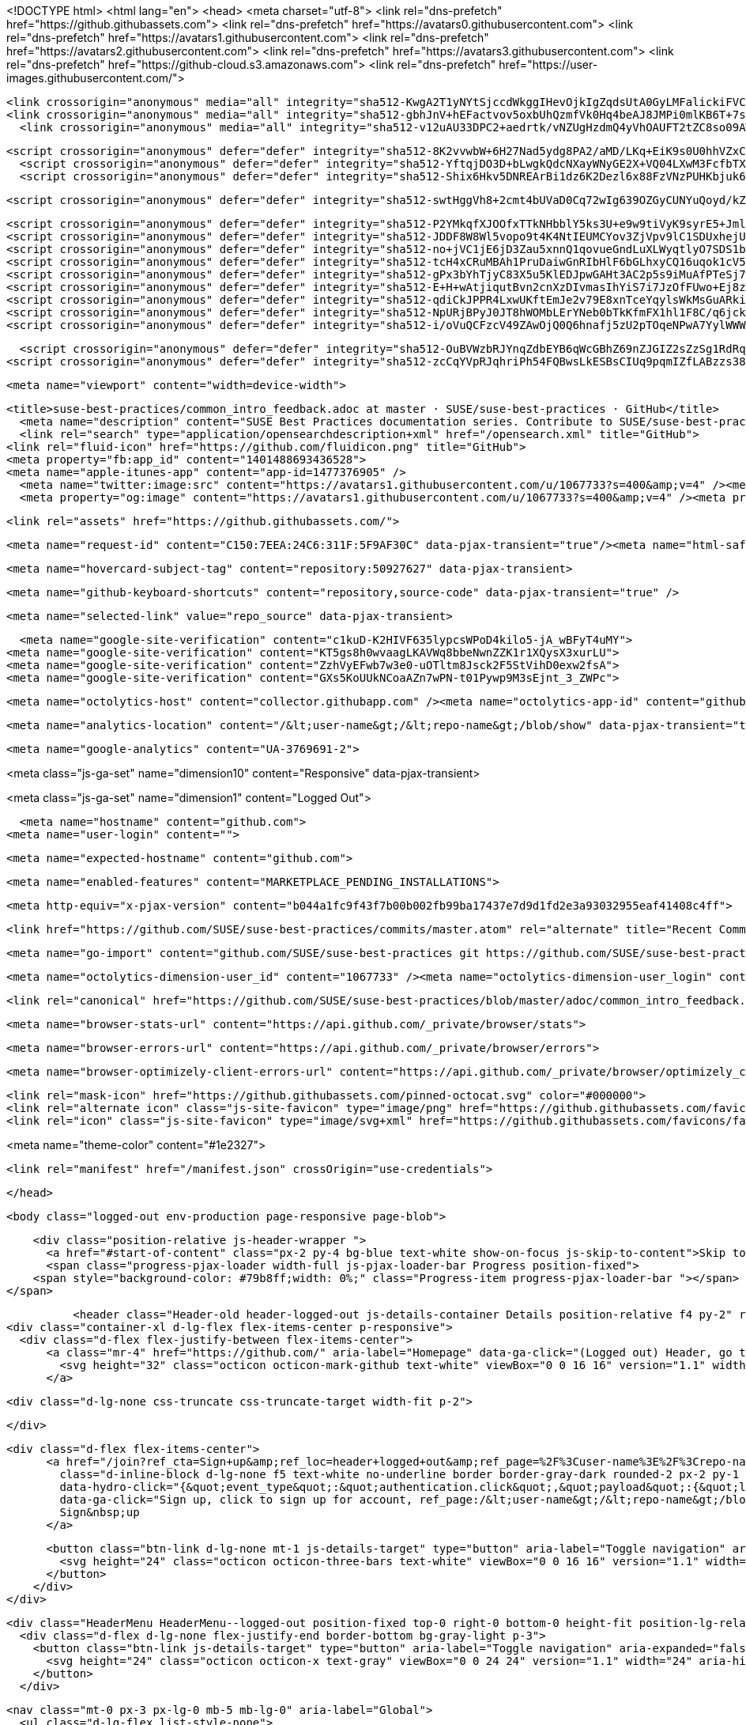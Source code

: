 




<!DOCTYPE html>
<html lang="en">
  <head>
    <meta charset="utf-8">
  <link rel="dns-prefetch" href="https://github.githubassets.com">
  <link rel="dns-prefetch" href="https://avatars0.githubusercontent.com">
  <link rel="dns-prefetch" href="https://avatars1.githubusercontent.com">
  <link rel="dns-prefetch" href="https://avatars2.githubusercontent.com">
  <link rel="dns-prefetch" href="https://avatars3.githubusercontent.com">
  <link rel="dns-prefetch" href="https://github-cloud.s3.amazonaws.com">
  <link rel="dns-prefetch" href="https://user-images.githubusercontent.com/">



  <link crossorigin="anonymous" media="all" integrity="sha512-KwgA2T1yNYtSjccdWkggIHevOjkIgZqdsUtA0GyLMFalickiFVC+1RUh0JVQ5/gWaj/HQ/p5JIbABYtB68iwcQ==" rel="stylesheet" href="https://github.githubassets.com/assets/frameworks-2b0800d93d72358b528dc71d5a482020.css" />
  <link crossorigin="anonymous" media="all" integrity="sha512-gbhJnV+hEFactvov5oxbUhQzmfVk0Hq4beAJ8JMPi0mlKB6T+7scqcQA9vQQ4hD/LCKAiTprFfkL2MejRkywkA==" rel="stylesheet" href="https://github.githubassets.com/assets/site-81b8499d5fa110569cb6fa2fe68c5b52.css" />
    <link crossorigin="anonymous" media="all" integrity="sha512-v12uAU33DPC2+aedrtk/vNZUgHzdmQ4yVhOAUFT2tZC8so09AWxNX1qaBOai/rclBs2fhj1doWprx6CYYKMhzw==" rel="stylesheet" href="https://github.githubassets.com/assets/github-bf5dae014df70cf0b6f9a79daed93fbc.css" />
    
    
    
    

  <script crossorigin="anonymous" defer="defer" integrity="sha512-8K2vvwbW+6H27Nad5ydg8PA2/aMD/LKq+EiK9s0U0hhVZxCI2tWBsYk9beAtisRw2j+Or5k2/F+6dk02nmj/PA==" type="application/javascript" src="https://github.githubassets.com/assets/environment-f0adafbf.js"></script>
    <script crossorigin="anonymous" defer="defer" integrity="sha512-YftqjDO3D+bLwgkQdcNXayWNyGE2X+VQ04LXwM3FcfbTXrEGy6Gpo7QNfnZ/ewGrGC5zbGiA286vIf37MKm0NA==" type="application/javascript" src="https://github.githubassets.com/assets/chunk-frameworks-61fb6a8c.js"></script>
    <script crossorigin="anonymous" defer="defer" integrity="sha512-Shix6Hkv5DNREArBi1dz6K2Dezl6x88FzVNzPUHKbjuk6iZAuHacGedCwe/1YQtFhf8DzLIIDhr1Sb41uwiIXg==" type="application/javascript" src="https://github.githubassets.com/assets/chunk-vendor-4a18b1e8.js"></script>
  
  <script crossorigin="anonymous" defer="defer" integrity="sha512-swtHggVh8+2cmt4bUVaD0Cq72wIg639OZGyCUNYuQoyd/kZt22mawkSryXaxYaEAOLUDU6rCLUSXtLdOYDj9xg==" type="application/javascript" src="https://github.githubassets.com/assets/behaviors-b30b4782.js"></script>
  
    <script crossorigin="anonymous" defer="defer" integrity="sha512-P2YMkqfXJOOfxTTkNHbblY5ks3U+e9w9tiVyK9syrE5+JmlaCg1kUiuT1DfbyJXwaOLaRLT3zam2r+QrxTZ3iw==" type="application/javascript" data-module-id="./chunk-contributions-spider-graph.js" data-src="https://github.githubassets.com/assets/chunk-contributions-spider-graph-3f660c92.js"></script>
    <script crossorigin="anonymous" defer="defer" integrity="sha512-JDDF8W8Wl5vopo9t4K4NtIEUMCYov3ZjVpv9lC1SDUxhejU+ILu8V3l6BhkaIRMYJioQWj9am9tJSTvND+8wJg==" type="application/javascript" data-module-id="./chunk-drag-drop.js" data-src="https://github.githubassets.com/assets/chunk-drag-drop-2430c5f1.js"></script>
    <script crossorigin="anonymous" defer="defer" integrity="sha512-no+jVC1jE6jD3Zau5xnnQ1qovueGndLuXLWyqtlyO7SDS1bXrNEjrebU4mb+tY2vvYYru+krGpI3hL9tkbM5kg==" type="application/javascript" data-module-id="./chunk-jump-to.js" data-src="https://github.githubassets.com/assets/chunk-jump-to-9e8fa354.js"></script>
    <script crossorigin="anonymous" defer="defer" integrity="sha512-tcH4xCRuMBAh1PruDaiwGnRIbHlF6bGLhxyCQ16uqok1cV5QFMguVPWJtN9KI0jGQOgN+Pha3+uOUXhXdfK/qw==" type="application/javascript" data-module-id="./chunk-profile-pins-element.js" data-src="https://github.githubassets.com/assets/chunk-profile-pins-element-b5c1f8c4.js"></script>
    <script crossorigin="anonymous" defer="defer" integrity="sha512-gPx3bYhTjyC83X5u5KlEDJpwGAHt3AC2p5s9iMuAfPTeSj7kHlKMW231C3K3c7+jvlpWpELk8DJsefrYdRzqjA==" type="application/javascript" data-module-id="./chunk-randomColor.js" data-src="https://github.githubassets.com/assets/chunk-randomColor-80fc776d.js"></script>
    <script crossorigin="anonymous" defer="defer" integrity="sha512-E+H+wAtjiqutBvn2cnXzDIvmasIhYiS7i7JzOfFUwo+Ej8zT54OrJtP//RhwixnypgOpCF4JvqzYy6zOtORDmg==" type="application/javascript" data-module-id="./chunk-runner-groups.js" data-src="https://github.githubassets.com/assets/chunk-runner-groups-13e1fec0.js"></script>
    <script crossorigin="anonymous" defer="defer" integrity="sha512-qdiCkJPPR4LxwUKftEmJe2v79E8xnTceYqylsWkMsGuARkiKkX9iFNwkvZJ3bDfS5YHSPD3+k+N2/I73tvlL1Q==" type="application/javascript" data-module-id="./chunk-sortable-behavior.js" data-src="https://github.githubassets.com/assets/chunk-sortable-behavior-a9d88290.js"></script>
    <script crossorigin="anonymous" defer="defer" integrity="sha512-NpURjBPyJ0JT8hWOMbLErYNeb0bTkKfmFX1hl1F8C/q6jckqWObeOzEAcs6TRlj+cqAR6GDohEBxDgkYBlx+QQ==" type="application/javascript" data-module-id="./chunk-tweetsodium.js" data-src="https://github.githubassets.com/assets/chunk-tweetsodium-3695118c.js"></script>
    <script crossorigin="anonymous" defer="defer" integrity="sha512-i/oVuQCFzcV49ZAwOjQ0Q6hnafj5zU2pTOqeNPwA7YylWWWtSld/uttlua/+MbeQmwRD1+2qoFkWl5gSstHsew==" type="application/javascript" data-module-id="./chunk-user-status-submit.js" data-src="https://github.githubassets.com/assets/chunk-user-status-submit-8bfa15b9.js"></script>
  
  <script crossorigin="anonymous" defer="defer" integrity="sha512-OuBVWzbRJYnqZdbEYB6qWcGBhZ69nZJGIZ2sZzSg1RdRqPIg+NF2tr5WwZejGfR0iPkTefE0C0ex0ytKHp60sQ==" type="application/javascript" src="https://github.githubassets.com/assets/repositories-3ae0555b.js"></script>
<script crossorigin="anonymous" defer="defer" integrity="sha512-zcCqYVpRJqhriPh54FQBwsLkESBsCIUq9pqmIZfLABzzs38krAaKfNpMrKO/Q8g58LvkuJGzmJGFHK7v/ZTDCQ==" type="application/javascript" src="https://github.githubassets.com/assets/diffs-cdc0aa61.js"></script>

  <meta name="viewport" content="width=device-width">
  
  <title>suse-best-practices/common_intro_feedback.adoc at master · SUSE/suse-best-practices · GitHub</title>
    <meta name="description" content="SUSE Best Practices documentation series. Contribute to SUSE/suse-best-practices development by creating an account on GitHub.">
    <link rel="search" type="application/opensearchdescription+xml" href="/opensearch.xml" title="GitHub">
  <link rel="fluid-icon" href="https://github.com/fluidicon.png" title="GitHub">
  <meta property="fb:app_id" content="1401488693436528">
  <meta name="apple-itunes-app" content="app-id=1477376905" />
    <meta name="twitter:image:src" content="https://avatars1.githubusercontent.com/u/1067733?s=400&amp;v=4" /><meta name="twitter:site" content="@github" /><meta name="twitter:card" content="summary" /><meta name="twitter:title" content="SUSE/suse-best-practices" /><meta name="twitter:description" content="SUSE Best Practices documentation series. Contribute to SUSE/suse-best-practices development by creating an account on GitHub." />
    <meta property="og:image" content="https://avatars1.githubusercontent.com/u/1067733?s=400&amp;v=4" /><meta property="og:site_name" content="GitHub" /><meta property="og:type" content="object" /><meta property="og:title" content="SUSE/suse-best-practices" /><meta property="og:url" content="https://github.com/SUSE/suse-best-practices" /><meta property="og:description" content="SUSE Best Practices documentation series. Contribute to SUSE/suse-best-practices development by creating an account on GitHub." />



  

  <link rel="assets" href="https://github.githubassets.com/">
  

  <meta name="request-id" content="C150:7EEA:24C6:311F:5F9AF30C" data-pjax-transient="true"/><meta name="html-safe-nonce" content="53bbb3c3fd37729231027dc78174a2ac6d00c4f0" data-pjax-transient="true"/><meta name="visitor-payload" content="eyJyZWZlcnJlciI6Imh0dHBzOi8vZ2l0aHViLmNvbS9TVVNFL3N1c2UtYmVzdC1wcmFjdGljZXMvdHJlZS9tYXN0ZXIvYWRvYyIsInJlcXVlc3RfaWQiOiJDMTUwOjdFRUE6MjRDNjozMTFGOjVGOUFGMzBDIiwidmlzaXRvcl9pZCI6IjM2NzMyMjY3MDIxMzk1MDU0IiwicmVnaW9uX2VkZ2UiOiJmcmEiLCJyZWdpb25fcmVuZGVyIjoiZnJhIn0=" data-pjax-transient="true"/><meta name="visitor-hmac" content="886f55e808c996b0456537dd464b8217a8fac3bc122398ef4929cb46768eaafe" data-pjax-transient="true"/><meta name="cookie-consent-required" content="true" data-pjax-transient="true"/>

    <meta name="hovercard-subject-tag" content="repository:50927627" data-pjax-transient>


  <meta name="github-keyboard-shortcuts" content="repository,source-code" data-pjax-transient="true" />

  

  <meta name="selected-link" value="repo_source" data-pjax-transient>

    <meta name="google-site-verification" content="c1kuD-K2HIVF635lypcsWPoD4kilo5-jA_wBFyT4uMY">
  <meta name="google-site-verification" content="KT5gs8h0wvaagLKAVWq8bbeNwnZZK1r1XQysX3xurLU">
  <meta name="google-site-verification" content="ZzhVyEFwb7w3e0-uOTltm8Jsck2F5StVihD0exw2fsA">
  <meta name="google-site-verification" content="GXs5KoUUkNCoaAZn7wPN-t01Pywp9M3sEjnt_3_ZWPc">

  <meta name="octolytics-host" content="collector.githubapp.com" /><meta name="octolytics-app-id" content="github" /><meta name="octolytics-event-url" content="https://collector.githubapp.com/github-external/browser_event" /><meta name="octolytics-dimension-ga_id" content="" class="js-octo-ga-id" />

  <meta name="analytics-location" content="/&lt;user-name&gt;/&lt;repo-name&gt;/blob/show" data-pjax-transient="true" />

  





    <meta name="google-analytics" content="UA-3769691-2">


<meta class="js-ga-set" name="dimension10" content="Responsive" data-pjax-transient>

<meta class="js-ga-set" name="dimension1" content="Logged Out">



  

      <meta name="hostname" content="github.com">
    <meta name="user-login" content="">


      <meta name="expected-hostname" content="github.com">


    <meta name="enabled-features" content="MARKETPLACE_PENDING_INSTALLATIONS">

  <meta http-equiv="x-pjax-version" content="b044a1fc9f43f7b00b002fb99ba17437e7d9d1fd2e3a93032955eaf41408c4ff">
  

        <link href="https://github.com/SUSE/suse-best-practices/commits/master.atom" rel="alternate" title="Recent Commits to suse-best-practices:master" type="application/atom+xml">

  <meta name="go-import" content="github.com/SUSE/suse-best-practices git https://github.com/SUSE/suse-best-practices.git">

  <meta name="octolytics-dimension-user_id" content="1067733" /><meta name="octolytics-dimension-user_login" content="SUSE" /><meta name="octolytics-dimension-repository_id" content="50927627" /><meta name="octolytics-dimension-repository_nwo" content="SUSE/suse-best-practices" /><meta name="octolytics-dimension-repository_public" content="true" /><meta name="octolytics-dimension-repository_is_fork" content="false" /><meta name="octolytics-dimension-repository_network_root_id" content="50927627" /><meta name="octolytics-dimension-repository_network_root_nwo" content="SUSE/suse-best-practices" /><meta name="octolytics-dimension-repository_explore_github_marketplace_ci_cta_shown" content="false" />


    <link rel="canonical" href="https://github.com/SUSE/suse-best-practices/blob/master/adoc/common_intro_feedback.adoc" data-pjax-transient>


  <meta name="browser-stats-url" content="https://api.github.com/_private/browser/stats">

  <meta name="browser-errors-url" content="https://api.github.com/_private/browser/errors">

  <meta name="browser-optimizely-client-errors-url" content="https://api.github.com/_private/browser/optimizely_client/errors">

  <link rel="mask-icon" href="https://github.githubassets.com/pinned-octocat.svg" color="#000000">
  <link rel="alternate icon" class="js-site-favicon" type="image/png" href="https://github.githubassets.com/favicons/favicon.png">
  <link rel="icon" class="js-site-favicon" type="image/svg+xml" href="https://github.githubassets.com/favicons/favicon.svg">

<meta name="theme-color" content="#1e2327">


  <link rel="manifest" href="/manifest.json" crossOrigin="use-credentials">

  </head>

  <body class="logged-out env-production page-responsive page-blob">
    

    <div class="position-relative js-header-wrapper ">
      <a href="#start-of-content" class="px-2 py-4 bg-blue text-white show-on-focus js-skip-to-content">Skip to content</a>
      <span class="progress-pjax-loader width-full js-pjax-loader-bar Progress position-fixed">
    <span style="background-color: #79b8ff;width: 0%;" class="Progress-item progress-pjax-loader-bar "></span>
</span>      
      


            <header class="Header-old header-logged-out js-details-container Details position-relative f4 py-2" role="banner">
  <div class="container-xl d-lg-flex flex-items-center p-responsive">
    <div class="d-flex flex-justify-between flex-items-center">
        <a class="mr-4" href="https://github.com/" aria-label="Homepage" data-ga-click="(Logged out) Header, go to homepage, icon:logo-wordmark">
          <svg height="32" class="octicon octicon-mark-github text-white" viewBox="0 0 16 16" version="1.1" width="32" aria-hidden="true"><path fill-rule="evenodd" d="M8 0C3.58 0 0 3.58 0 8c0 3.54 2.29 6.53 5.47 7.59.4.07.55-.17.55-.38 0-.19-.01-.82-.01-1.49-2.01.37-2.53-.49-2.69-.94-.09-.23-.48-.94-.82-1.13-.28-.15-.68-.52-.01-.53.63-.01 1.08.58 1.23.82.72 1.21 1.87.87 2.33.66.07-.52.28-.87.51-1.07-1.78-.2-3.64-.89-3.64-3.95 0-.87.31-1.59.82-2.15-.08-.2-.36-1.02.08-2.12 0 0 .67-.21 2.2.82.64-.18 1.32-.27 2-.27.68 0 1.36.09 2 .27 1.53-1.04 2.2-.82 2.2-.82.44 1.1.16 1.92.08 2.12.51.56.82 1.27.82 2.15 0 3.07-1.87 3.75-3.65 3.95.29.25.54.73.54 1.48 0 1.07-.01 1.93-.01 2.2 0 .21.15.46.55.38A8.013 8.013 0 0016 8c0-4.42-3.58-8-8-8z"></path></svg>
        </a>

          <div class="d-lg-none css-truncate css-truncate-target width-fit p-2">
            

          </div>

        <div class="d-flex flex-items-center">
              <a href="/join?ref_cta=Sign+up&amp;ref_loc=header+logged+out&amp;ref_page=%2F%3Cuser-name%3E%2F%3Crepo-name%3E%2Fblob%2Fshow&amp;source=header-repo"
                class="d-inline-block d-lg-none f5 text-white no-underline border border-gray-dark rounded-2 px-2 py-1 mr-3 mr-sm-5"
                data-hydro-click="{&quot;event_type&quot;:&quot;authentication.click&quot;,&quot;payload&quot;:{&quot;location_in_page&quot;:&quot;site header&quot;,&quot;repository_id&quot;:null,&quot;auth_type&quot;:&quot;SIGN_UP&quot;,&quot;originating_url&quot;:&quot;https://github.com/SUSE/suse-best-practices/blob/master/adoc/common_intro_feedback.adoc&quot;,&quot;user_id&quot;:null}}" data-hydro-click-hmac="93d299cf4ad4f6c915a8db26608517f68f95cb9ff6af5ebe4afa412aeeed5c51"
                data-ga-click="Sign up, click to sign up for account, ref_page:/&lt;user-name&gt;/&lt;repo-name&gt;/blob/show;ref_cta:Sign up;ref_loc:header logged out">
                Sign&nbsp;up
              </a>

          <button class="btn-link d-lg-none mt-1 js-details-target" type="button" aria-label="Toggle navigation" aria-expanded="false">
            <svg height="24" class="octicon octicon-three-bars text-white" viewBox="0 0 16 16" version="1.1" width="24" aria-hidden="true"><path fill-rule="evenodd" d="M1 2.75A.75.75 0 011.75 2h12.5a.75.75 0 110 1.5H1.75A.75.75 0 011 2.75zm0 5A.75.75 0 011.75 7h12.5a.75.75 0 110 1.5H1.75A.75.75 0 011 7.75zM1.75 12a.75.75 0 100 1.5h12.5a.75.75 0 100-1.5H1.75z"></path></svg>
          </button>
        </div>
    </div>

    <div class="HeaderMenu HeaderMenu--logged-out position-fixed top-0 right-0 bottom-0 height-fit position-lg-relative d-lg-flex flex-justify-between flex-items-center flex-auto">
      <div class="d-flex d-lg-none flex-justify-end border-bottom bg-gray-light p-3">
        <button class="btn-link js-details-target" type="button" aria-label="Toggle navigation" aria-expanded="false">
          <svg height="24" class="octicon octicon-x text-gray" viewBox="0 0 24 24" version="1.1" width="24" aria-hidden="true"><path fill-rule="evenodd" d="M5.72 5.72a.75.75 0 011.06 0L12 10.94l5.22-5.22a.75.75 0 111.06 1.06L13.06 12l5.22 5.22a.75.75 0 11-1.06 1.06L12 13.06l-5.22 5.22a.75.75 0 01-1.06-1.06L10.94 12 5.72 6.78a.75.75 0 010-1.06z"></path></svg>
        </button>
      </div>

        <nav class="mt-0 px-3 px-lg-0 mb-5 mb-lg-0" aria-label="Global">
          <ul class="d-lg-flex list-style-none">
              <li class="d-block d-lg-flex flex-lg-nowrap flex-lg-items-center border-bottom border-lg-bottom-0 mr-0 mr-lg-3 edge-item-fix position-relative flex-wrap flex-justify-between d-flex flex-items-center ">
                <details class="HeaderMenu-details details-overlay details-reset width-full">
                  <summary class="HeaderMenu-summary HeaderMenu-link px-0 py-3 border-0 no-wrap d-block d-lg-inline-block">
                    Why GitHub?
                    <svg x="0px" y="0px" viewBox="0 0 14 8" xml:space="preserve" fill="none" class="icon-chevon-down-mktg position-absolute position-lg-relative">
                      <path d="M1,1l6.2,6L13,1"></path>
                    </svg>
                  </summary>
                  <div class="dropdown-menu flex-auto rounded-1 bg-white px-0 mt-0 pb-4 p-lg-4 position-relative position-lg-absolute left-0 left-lg-n4">
                    <a href="/features" class="py-2 lh-condensed-ultra d-block link-gray-dark no-underline h5 Bump-link--hover" data-ga-click="(Logged out) Header, go to Features">Features <span class="Bump-link-symbol float-right text-normal text-gray-light">&rarr;</span></a>
                    <ul class="list-style-none f5 pb-3">
                      <li class="edge-item-fix"><a href="/features/code-review/" class="py-2 lh-condensed-ultra d-block link-gray no-underline f5" data-ga-click="(Logged out) Header, go to Code review">Code review</a></li>
                      <li class="edge-item-fix"><a href="/features/project-management/" class="py-2 lh-condensed-ultra d-block link-gray no-underline f5" data-ga-click="(Logged out) Header, go to Project management">Project management</a></li>
                      <li class="edge-item-fix"><a href="/features/integrations" class="py-2 lh-condensed-ultra d-block link-gray no-underline f5" data-ga-click="(Logged out) Header, go to Integrations">Integrations</a></li>
                      <li class="edge-item-fix"><a href="/features/actions" class="py-2 lh-condensed-ultra d-block link-gray no-underline f5" data-ga-click="(Logged out) Header, go to Actions">Actions</a></li>
                      <li class="edge-item-fix"><a href="/features/packages" class="py-2 lh-condensed-ultra d-block link-gray no-underline f5" data-ga-click="(Logged out) Header, go to GitHub Packages">Packages</a></li>
                      <li class="edge-item-fix"><a href="/features/security" class="py-2 lh-condensed-ultra d-block link-gray no-underline f5" data-ga-click="(Logged out) Header, go to Security">Security</a></li>
                      <li class="edge-item-fix"><a href="/features#team-management" class="py-2 lh-condensed-ultra d-block link-gray no-underline f5" data-ga-click="(Logged out) Header, go to Team management">Team management</a></li>
                      <li class="edge-item-fix"><a href="/features#hosting" class="py-2 lh-condensed-ultra d-block link-gray no-underline f5" data-ga-click="(Logged out) Header, go to Code hosting">Hosting</a></li>
                      <li class="edge-item-fix hide-xl"><a href="/mobile" class="py-2 lh-condensed-ultra d-block link-gray no-underline f5" data-ga-click="(Logged out) Header, go to Mobile">Mobile</a></li>
                    </ul>

                    <ul class="list-style-none mb-0 border-lg-top pt-lg-3">
                      <li class="edge-item-fix"><a href="/customer-stories" class="py-2 lh-condensed-ultra d-block no-underline link-gray-dark no-underline h5 Bump-link--hover" data-ga-click="(Logged out) Header, go to Customer stories">Customer stories <span class="Bump-link-symbol float-right text-normal text-gray-light">&rarr;</span></a></li>
                      <li class="edge-item-fix"><a href="/security" class="py-2 lh-condensed-ultra d-block no-underline link-gray-dark no-underline h5 Bump-link--hover" data-ga-click="(Logged out) Header, go to Security">Security <span class="Bump-link-symbol float-right text-normal text-gray-light">&rarr;</span></a></li>
                    </ul>
                  </div>
                </details>
              </li>
              <li class="border-bottom border-lg-bottom-0 mr-0 mr-lg-3">
                <a href="/team" class="HeaderMenu-link no-underline py-3 d-block d-lg-inline-block" data-ga-click="(Logged out) Header, go to Team">Team</a>
              </li>
              <li class="border-bottom border-lg-bottom-0 mr-0 mr-lg-3">
                <a href="/enterprise" class="HeaderMenu-link no-underline py-3 d-block d-lg-inline-block" data-ga-click="(Logged out) Header, go to Enterprise">Enterprise</a>
              </li>

              <li class="d-block d-lg-flex flex-lg-nowrap flex-lg-items-center border-bottom border-lg-bottom-0 mr-0 mr-lg-3 edge-item-fix position-relative flex-wrap flex-justify-between d-flex flex-items-center ">
                <details class="HeaderMenu-details details-overlay details-reset width-full">
                  <summary class="HeaderMenu-summary HeaderMenu-link px-0 py-3 border-0 no-wrap d-block d-lg-inline-block">
                    Explore
                    <svg x="0px" y="0px" viewBox="0 0 14 8" xml:space="preserve" fill="none" class="icon-chevon-down-mktg position-absolute position-lg-relative">
                      <path d="M1,1l6.2,6L13,1"></path>
                    </svg>
                  </summary>

                  <div class="dropdown-menu flex-auto rounded-1 bg-white px-0 pt-2 pb-0 mt-0 pb-4 p-lg-4 position-relative position-lg-absolute left-0 left-lg-n4">
                    <ul class="list-style-none mb-3">
                      <li class="edge-item-fix"><a href="/explore" class="py-2 lh-condensed-ultra d-block link-gray-dark no-underline h5 Bump-link--hover" data-ga-click="(Logged out) Header, go to Explore">Explore GitHub <span class="Bump-link-symbol float-right text-normal text-gray-light">&rarr;</span></a></li>
                    </ul>

                    <h4 class="text-gray-light text-normal text-mono f5 mb-2 border-lg-top pt-lg-3">Learn &amp; contribute</h4>
                    <ul class="list-style-none mb-3">
                      <li class="edge-item-fix"><a href="/topics" class="py-2 lh-condensed-ultra d-block link-gray no-underline f5" data-ga-click="(Logged out) Header, go to Topics">Topics</a></li>
                        <li class="edge-item-fix"><a href="/collections" class="py-2 lh-condensed-ultra d-block link-gray no-underline f5" data-ga-click="(Logged out) Header, go to Collections">Collections</a></li>
                      <li class="edge-item-fix"><a href="/trending" class="py-2 lh-condensed-ultra d-block link-gray no-underline f5" data-ga-click="(Logged out) Header, go to Trending">Trending</a></li>
                      <li class="edge-item-fix"><a href="https://lab.github.com/" class="py-2 lh-condensed-ultra d-block link-gray no-underline f5" data-ga-click="(Logged out) Header, go to Learning lab">Learning Lab</a></li>
                      <li class="edge-item-fix"><a href="https://opensource.guide" class="py-2 lh-condensed-ultra d-block link-gray no-underline f5" data-ga-click="(Logged out) Header, go to Open source guides">Open source guides</a></li>
                    </ul>

                    <h4 class="text-gray-light text-normal text-mono f5 mb-2 border-lg-top pt-lg-3">Connect with others</h4>
                    <ul class="list-style-none mb-0">
                      <li class="edge-item-fix"><a href="https://github.com/events" class="py-2 lh-condensed-ultra d-block link-gray no-underline f5" data-ga-click="(Logged out) Header, go to Events">Events</a></li>
                      <li class="edge-item-fix"><a href="https://github.community" class="py-2 lh-condensed-ultra d-block link-gray no-underline f5" data-ga-click="(Logged out) Header, go to Community forum">Community forum</a></li>
                      <li class="edge-item-fix"><a href="https://education.github.com" class="py-2 lh-condensed-ultra d-block link-gray no-underline f5" data-ga-click="(Logged out) Header, go to GitHub Education">GitHub Education</a></li>
                      <li class="edge-item-fix"><a href="https://stars.github.com" class="py-2 pb-0 lh-condensed-ultra d-block link-gray no-underline f5" data-ga-click="(Logged out) Header, go to GitHub Stars Program">GitHub Stars program</a></li>
                    </ul>
                  </div>
                </details>
              </li>

              <li class="border-bottom border-lg-bottom-0 mr-0 mr-lg-3">
                <a href="/marketplace" class="HeaderMenu-link no-underline py-3 d-block d-lg-inline-block" data-ga-click="(Logged out) Header, go to Marketplace">Marketplace</a>
              </li>

              <li class="d-block d-lg-flex flex-lg-nowrap flex-lg-items-center border-bottom border-lg-bottom-0 mr-0 mr-lg-3 edge-item-fix position-relative flex-wrap flex-justify-between d-flex flex-items-center ">
                <details class="HeaderMenu-details details-overlay details-reset width-full">
                  <summary class="HeaderMenu-summary HeaderMenu-link px-0 py-3 border-0 no-wrap d-block d-lg-inline-block">
                    Pricing
                    <svg x="0px" y="0px" viewBox="0 0 14 8" xml:space="preserve" fill="none" class="icon-chevon-down-mktg position-absolute position-lg-relative">
                       <path d="M1,1l6.2,6L13,1"></path>
                    </svg>
                  </summary>

                  <div class="dropdown-menu flex-auto rounded-1 bg-white px-0 pt-2 pb-4 mt-0 p-lg-4 position-relative position-lg-absolute left-0 left-lg-n4">
                    <a href="/pricing" class="pb-2 lh-condensed-ultra d-block link-gray-dark no-underline h5 Bump-link--hover" data-ga-click="(Logged out) Header, go to Pricing">Plans <span class="Bump-link-symbol float-right text-normal text-gray-light">&rarr;</span></a>

                    <ul class="list-style-none mb-3">
                      <li class="edge-item-fix"><a href="/pricing#feature-comparison" class="py-2 lh-condensed-ultra d-block link-gray no-underline f5" data-ga-click="(Logged out) Header, go to Compare plans">Compare plans</a></li>
                      <li class="edge-item-fix"><a href="https://enterprise.github.com/contact" class="py-2 lh-condensed-ultra d-block link-gray no-underline f5" data-ga-click="(Logged out) Header, go to Contact Sales">Contact Sales</a></li>
                    </ul>

                    <ul class="list-style-none mb-0 border-lg-top pt-lg-3">
                      <li class="edge-item-fix"><a href="/nonprofit" class="py-2 lh-condensed-ultra d-block no-underline link-gray-dark no-underline h5 Bump-link--hover" data-ga-click="(Logged out) Header, go to Nonprofits">Nonprofit <span class="Bump-link-symbol float-right text-normal text-gray-light">&rarr;</span></a></li>
                      <li class="edge-item-fix"><a href="https://education.github.com" class="py-2 pb-0 lh-condensed-ultra d-block no-underline link-gray-dark no-underline h5 Bump-link--hover"  data-ga-click="(Logged out) Header, go to Education">Education <span class="Bump-link-symbol float-right text-normal text-gray-light">&rarr;</span></a></li>
                    </ul>
                  </div>
                </details>
              </li>
          </ul>
        </nav>

      <div class="d-lg-flex flex-items-center px-3 px-lg-0 text-center text-lg-left">
          <div class="d-lg-flex mb-3 mb-lg-0">
              <div class="header-search flex-auto js-site-search position-relative flex-self-stretch flex-md-self-auto mb-3 mb-md-0 mr-0 mr-md-3 scoped-search site-scoped-search js-jump-to"
  role="combobox"
  aria-owns="jump-to-results"
  aria-label="Search or jump to"
  aria-haspopup="listbox"
  aria-expanded="false"
>
  <div class="position-relative">
    <!-- '"` --><!-- </textarea></xmp> --></option></form><form class="js-site-search-form" role="search" aria-label="Site" data-scope-type="Repository" data-scope-id="50927627" data-scoped-search-url="/SUSE/suse-best-practices/search" data-unscoped-search-url="/search" action="/SUSE/suse-best-practices/search" accept-charset="UTF-8" method="get">
      <label class="form-control input-sm header-search-wrapper p-0 js-chromeless-input-container header-search-wrapper-jump-to position-relative d-flex flex-justify-between flex-items-center">
        <input type="text"
          class="form-control input-sm header-search-input jump-to-field js-jump-to-field js-site-search-focus js-site-search-field is-clearable"
          data-hotkey="s,/"
          name="q"
          value=""
          placeholder="Search"
          data-unscoped-placeholder="Search GitHub"
          data-scoped-placeholder="Search"
          autocapitalize="off"
          aria-autocomplete="list"
          aria-controls="jump-to-results"
          aria-label="Search"
          data-jump-to-suggestions-path="/_graphql/GetSuggestedNavigationDestinations"
          spellcheck="false"
          autocomplete="off"
          >
          <input type="hidden" data-csrf="true" class="js-data-jump-to-suggestions-path-csrf" value="5vVXo8leYkiNpPPB9IgXr0EQt3bMf8SoLl3GXNWc5HFcXTLJiapDQbfxGXvFzsjUYJ01KP8NjH8IGdzYYBIpww==" />
          <input type="hidden" class="js-site-search-type-field" name="type" >
            <img src="https://github.githubassets.com/images/search-key-slash.svg" alt="" class="mr-2 header-search-key-slash">

            <div class="Box position-absolute overflow-hidden d-none jump-to-suggestions js-jump-to-suggestions-container">
              
<ul class="d-none js-jump-to-suggestions-template-container">
  

<li class="d-flex flex-justify-start flex-items-center p-0 f5 navigation-item js-navigation-item js-jump-to-suggestion" role="option">
  <a tabindex="-1" class="no-underline d-flex flex-auto flex-items-center jump-to-suggestions-path js-jump-to-suggestion-path js-navigation-open p-2" href="">
    <div class="jump-to-octicon js-jump-to-octicon flex-shrink-0 mr-2 text-center d-none">
      <svg height="16" width="16" class="octicon octicon-repo flex-shrink-0 js-jump-to-octicon-repo d-none" title="Repository" aria-label="Repository" viewBox="0 0 16 16" version="1.1" role="img"><path fill-rule="evenodd" d="M2 2.5A2.5 2.5 0 014.5 0h8.75a.75.75 0 01.75.75v12.5a.75.75 0 01-.75.75h-2.5a.75.75 0 110-1.5h1.75v-2h-8a1 1 0 00-.714 1.7.75.75 0 01-1.072 1.05A2.495 2.495 0 012 11.5v-9zm10.5-1V9h-8c-.356 0-.694.074-1 .208V2.5a1 1 0 011-1h8zM5 12.25v3.25a.25.25 0 00.4.2l1.45-1.087a.25.25 0 01.3 0L8.6 15.7a.25.25 0 00.4-.2v-3.25a.25.25 0 00-.25-.25h-3.5a.25.25 0 00-.25.25z"></path></svg>
      <svg height="16" width="16" class="octicon octicon-project flex-shrink-0 js-jump-to-octicon-project d-none" title="Project" aria-label="Project" viewBox="0 0 16 16" version="1.1" role="img"><path fill-rule="evenodd" d="M1.75 0A1.75 1.75 0 000 1.75v12.5C0 15.216.784 16 1.75 16h12.5A1.75 1.75 0 0016 14.25V1.75A1.75 1.75 0 0014.25 0H1.75zM1.5 1.75a.25.25 0 01.25-.25h12.5a.25.25 0 01.25.25v12.5a.25.25 0 01-.25.25H1.75a.25.25 0 01-.25-.25V1.75zM11.75 3a.75.75 0 00-.75.75v7.5a.75.75 0 001.5 0v-7.5a.75.75 0 00-.75-.75zm-8.25.75a.75.75 0 011.5 0v5.5a.75.75 0 01-1.5 0v-5.5zM8 3a.75.75 0 00-.75.75v3.5a.75.75 0 001.5 0v-3.5A.75.75 0 008 3z"></path></svg>
      <svg height="16" width="16" class="octicon octicon-search flex-shrink-0 js-jump-to-octicon-search d-none" title="Search" aria-label="Search" viewBox="0 0 16 16" version="1.1" role="img"><path fill-rule="evenodd" d="M11.5 7a4.499 4.499 0 11-8.998 0A4.499 4.499 0 0111.5 7zm-.82 4.74a6 6 0 111.06-1.06l3.04 3.04a.75.75 0 11-1.06 1.06l-3.04-3.04z"></path></svg>
    </div>

    <img class="avatar mr-2 flex-shrink-0 js-jump-to-suggestion-avatar d-none" alt="" aria-label="Team" src="" width="28" height="28">

    <div class="jump-to-suggestion-name js-jump-to-suggestion-name flex-auto overflow-hidden text-left no-wrap css-truncate css-truncate-target">
    </div>

    <div class="border rounded-1 flex-shrink-0 bg-gray px-1 text-gray-light ml-1 f6 d-none js-jump-to-badge-search">
      <span class="js-jump-to-badge-search-text-default d-none" aria-label="in this repository">
        In this repository
      </span>
      <span class="js-jump-to-badge-search-text-global d-none" aria-label="in all of GitHub">
        All GitHub
      </span>
      <span aria-hidden="true" class="d-inline-block ml-1 v-align-middle">↵</span>
    </div>

    <div aria-hidden="true" class="border rounded-1 flex-shrink-0 bg-gray px-1 text-gray-light ml-1 f6 d-none d-on-nav-focus js-jump-to-badge-jump">
      Jump to
      <span class="d-inline-block ml-1 v-align-middle">↵</span>
    </div>
  </a>
</li>

</ul>

<ul class="d-none js-jump-to-no-results-template-container">
  <li class="d-flex flex-justify-center flex-items-center f5 d-none js-jump-to-suggestion p-2">
    <span class="text-gray">No suggested jump to results</span>
  </li>
</ul>

<ul id="jump-to-results" role="listbox" class="p-0 m-0 js-navigation-container jump-to-suggestions-results-container js-jump-to-suggestions-results-container">
  

<li class="d-flex flex-justify-start flex-items-center p-0 f5 navigation-item js-navigation-item js-jump-to-scoped-search d-none" role="option">
  <a tabindex="-1" class="no-underline d-flex flex-auto flex-items-center jump-to-suggestions-path js-jump-to-suggestion-path js-navigation-open p-2" href="">
    <div class="jump-to-octicon js-jump-to-octicon flex-shrink-0 mr-2 text-center d-none">
      <svg height="16" width="16" class="octicon octicon-repo flex-shrink-0 js-jump-to-octicon-repo d-none" title="Repository" aria-label="Repository" viewBox="0 0 16 16" version="1.1" role="img"><path fill-rule="evenodd" d="M2 2.5A2.5 2.5 0 014.5 0h8.75a.75.75 0 01.75.75v12.5a.75.75 0 01-.75.75h-2.5a.75.75 0 110-1.5h1.75v-2h-8a1 1 0 00-.714 1.7.75.75 0 01-1.072 1.05A2.495 2.495 0 012 11.5v-9zm10.5-1V9h-8c-.356 0-.694.074-1 .208V2.5a1 1 0 011-1h8zM5 12.25v3.25a.25.25 0 00.4.2l1.45-1.087a.25.25 0 01.3 0L8.6 15.7a.25.25 0 00.4-.2v-3.25a.25.25 0 00-.25-.25h-3.5a.25.25 0 00-.25.25z"></path></svg>
      <svg height="16" width="16" class="octicon octicon-project flex-shrink-0 js-jump-to-octicon-project d-none" title="Project" aria-label="Project" viewBox="0 0 16 16" version="1.1" role="img"><path fill-rule="evenodd" d="M1.75 0A1.75 1.75 0 000 1.75v12.5C0 15.216.784 16 1.75 16h12.5A1.75 1.75 0 0016 14.25V1.75A1.75 1.75 0 0014.25 0H1.75zM1.5 1.75a.25.25 0 01.25-.25h12.5a.25.25 0 01.25.25v12.5a.25.25 0 01-.25.25H1.75a.25.25 0 01-.25-.25V1.75zM11.75 3a.75.75 0 00-.75.75v7.5a.75.75 0 001.5 0v-7.5a.75.75 0 00-.75-.75zm-8.25.75a.75.75 0 011.5 0v5.5a.75.75 0 01-1.5 0v-5.5zM8 3a.75.75 0 00-.75.75v3.5a.75.75 0 001.5 0v-3.5A.75.75 0 008 3z"></path></svg>
      <svg height="16" width="16" class="octicon octicon-search flex-shrink-0 js-jump-to-octicon-search d-none" title="Search" aria-label="Search" viewBox="0 0 16 16" version="1.1" role="img"><path fill-rule="evenodd" d="M11.5 7a4.499 4.499 0 11-8.998 0A4.499 4.499 0 0111.5 7zm-.82 4.74a6 6 0 111.06-1.06l3.04 3.04a.75.75 0 11-1.06 1.06l-3.04-3.04z"></path></svg>
    </div>

    <img class="avatar mr-2 flex-shrink-0 js-jump-to-suggestion-avatar d-none" alt="" aria-label="Team" src="" width="28" height="28">

    <div class="jump-to-suggestion-name js-jump-to-suggestion-name flex-auto overflow-hidden text-left no-wrap css-truncate css-truncate-target">
    </div>

    <div class="border rounded-1 flex-shrink-0 bg-gray px-1 text-gray-light ml-1 f6 d-none js-jump-to-badge-search">
      <span class="js-jump-to-badge-search-text-default d-none" aria-label="in this repository">
        In this repository
      </span>
      <span class="js-jump-to-badge-search-text-global d-none" aria-label="in all of GitHub">
        All GitHub
      </span>
      <span aria-hidden="true" class="d-inline-block ml-1 v-align-middle">↵</span>
    </div>

    <div aria-hidden="true" class="border rounded-1 flex-shrink-0 bg-gray px-1 text-gray-light ml-1 f6 d-none d-on-nav-focus js-jump-to-badge-jump">
      Jump to
      <span class="d-inline-block ml-1 v-align-middle">↵</span>
    </div>
  </a>
</li>

  

<li class="d-flex flex-justify-start flex-items-center p-0 f5 navigation-item js-navigation-item js-jump-to-global-search d-none" role="option">
  <a tabindex="-1" class="no-underline d-flex flex-auto flex-items-center jump-to-suggestions-path js-jump-to-suggestion-path js-navigation-open p-2" href="">
    <div class="jump-to-octicon js-jump-to-octicon flex-shrink-0 mr-2 text-center d-none">
      <svg height="16" width="16" class="octicon octicon-repo flex-shrink-0 js-jump-to-octicon-repo d-none" title="Repository" aria-label="Repository" viewBox="0 0 16 16" version="1.1" role="img"><path fill-rule="evenodd" d="M2 2.5A2.5 2.5 0 014.5 0h8.75a.75.75 0 01.75.75v12.5a.75.75 0 01-.75.75h-2.5a.75.75 0 110-1.5h1.75v-2h-8a1 1 0 00-.714 1.7.75.75 0 01-1.072 1.05A2.495 2.495 0 012 11.5v-9zm10.5-1V9h-8c-.356 0-.694.074-1 .208V2.5a1 1 0 011-1h8zM5 12.25v3.25a.25.25 0 00.4.2l1.45-1.087a.25.25 0 01.3 0L8.6 15.7a.25.25 0 00.4-.2v-3.25a.25.25 0 00-.25-.25h-3.5a.25.25 0 00-.25.25z"></path></svg>
      <svg height="16" width="16" class="octicon octicon-project flex-shrink-0 js-jump-to-octicon-project d-none" title="Project" aria-label="Project" viewBox="0 0 16 16" version="1.1" role="img"><path fill-rule="evenodd" d="M1.75 0A1.75 1.75 0 000 1.75v12.5C0 15.216.784 16 1.75 16h12.5A1.75 1.75 0 0016 14.25V1.75A1.75 1.75 0 0014.25 0H1.75zM1.5 1.75a.25.25 0 01.25-.25h12.5a.25.25 0 01.25.25v12.5a.25.25 0 01-.25.25H1.75a.25.25 0 01-.25-.25V1.75zM11.75 3a.75.75 0 00-.75.75v7.5a.75.75 0 001.5 0v-7.5a.75.75 0 00-.75-.75zm-8.25.75a.75.75 0 011.5 0v5.5a.75.75 0 01-1.5 0v-5.5zM8 3a.75.75 0 00-.75.75v3.5a.75.75 0 001.5 0v-3.5A.75.75 0 008 3z"></path></svg>
      <svg height="16" width="16" class="octicon octicon-search flex-shrink-0 js-jump-to-octicon-search d-none" title="Search" aria-label="Search" viewBox="0 0 16 16" version="1.1" role="img"><path fill-rule="evenodd" d="M11.5 7a4.499 4.499 0 11-8.998 0A4.499 4.499 0 0111.5 7zm-.82 4.74a6 6 0 111.06-1.06l3.04 3.04a.75.75 0 11-1.06 1.06l-3.04-3.04z"></path></svg>
    </div>

    <img class="avatar mr-2 flex-shrink-0 js-jump-to-suggestion-avatar d-none" alt="" aria-label="Team" src="" width="28" height="28">

    <div class="jump-to-suggestion-name js-jump-to-suggestion-name flex-auto overflow-hidden text-left no-wrap css-truncate css-truncate-target">
    </div>

    <div class="border rounded-1 flex-shrink-0 bg-gray px-1 text-gray-light ml-1 f6 d-none js-jump-to-badge-search">
      <span class="js-jump-to-badge-search-text-default d-none" aria-label="in this repository">
        In this repository
      </span>
      <span class="js-jump-to-badge-search-text-global d-none" aria-label="in all of GitHub">
        All GitHub
      </span>
      <span aria-hidden="true" class="d-inline-block ml-1 v-align-middle">↵</span>
    </div>

    <div aria-hidden="true" class="border rounded-1 flex-shrink-0 bg-gray px-1 text-gray-light ml-1 f6 d-none d-on-nav-focus js-jump-to-badge-jump">
      Jump to
      <span class="d-inline-block ml-1 v-align-middle">↵</span>
    </div>
  </a>
</li>


</ul>

            </div>
      </label>
</form>  </div>
</div>

          </div>

        <a href="/login?return_to=%2FSUSE%2Fsuse-best-practices%2Fblob%2Fmaster%2Fadoc%2Fcommon_intro_feedback.adoc"
          class="HeaderMenu-link no-underline mr-3"
          data-hydro-click="{&quot;event_type&quot;:&quot;authentication.click&quot;,&quot;payload&quot;:{&quot;location_in_page&quot;:&quot;site header menu&quot;,&quot;repository_id&quot;:null,&quot;auth_type&quot;:&quot;SIGN_UP&quot;,&quot;originating_url&quot;:&quot;https://github.com/SUSE/suse-best-practices/blob/master/adoc/common_intro_feedback.adoc&quot;,&quot;user_id&quot;:null}}" data-hydro-click-hmac="0d15386c867455a38dda0e3b05f95619ba5d31f95d4373497dfe369cbfe0f137"
          data-ga-click="(Logged out) Header, clicked Sign in, text:sign-in">
          Sign&nbsp;in
        </a>
            <a href="/join?ref_cta=Sign+up&amp;ref_loc=header+logged+out&amp;ref_page=%2F%3Cuser-name%3E%2F%3Crepo-name%3E%2Fblob%2Fshow&amp;source=header-repo&amp;source_repo=SUSE%2Fsuse-best-practices"
              class="HeaderMenu-link d-inline-block no-underline border border-gray-dark rounded-1 px-2 py-1"
              data-hydro-click="{&quot;event_type&quot;:&quot;authentication.click&quot;,&quot;payload&quot;:{&quot;location_in_page&quot;:&quot;site header menu&quot;,&quot;repository_id&quot;:null,&quot;auth_type&quot;:&quot;SIGN_UP&quot;,&quot;originating_url&quot;:&quot;https://github.com/SUSE/suse-best-practices/blob/master/adoc/common_intro_feedback.adoc&quot;,&quot;user_id&quot;:null}}" data-hydro-click-hmac="0d15386c867455a38dda0e3b05f95619ba5d31f95d4373497dfe369cbfe0f137"
              data-ga-click="Sign up, click to sign up for account, ref_page:/&lt;user-name&gt;/&lt;repo-name&gt;/blob/show;ref_cta:Sign up;ref_loc:header logged out">
              Sign&nbsp;up
            </a>
      </div>
    </div>
  </div>
</header>

    </div>

  <div id="start-of-content" class="show-on-focus"></div>





    <div data-pjax-replace id="js-flash-container">


  <template class="js-flash-template">
    <div class="flash flash-full  {{ className }}">
  <div class=" px-2" >
    <button class="flash-close js-flash-close" type="button" aria-label="Dismiss this message">
      <svg class="octicon octicon-x" viewBox="0 0 16 16" version="1.1" width="16" height="16" aria-hidden="true"><path fill-rule="evenodd" d="M3.72 3.72a.75.75 0 011.06 0L8 6.94l3.22-3.22a.75.75 0 111.06 1.06L9.06 8l3.22 3.22a.75.75 0 11-1.06 1.06L8 9.06l-3.22 3.22a.75.75 0 01-1.06-1.06L6.94 8 3.72 4.78a.75.75 0 010-1.06z"></path></svg>
    </button>
    
      <div>{{ message }}</div>

  </div>
</div>
  </template>
</div>


  

  <include-fragment class="js-notification-shelf-include-fragment" data-base-src="https://github.com/notifications/beta/shelf"></include-fragment>




  <div
    class="application-main "
    data-commit-hovercards-enabled
    data-discussion-hovercards-enabled
    data-issue-and-pr-hovercards-enabled
  >
        <div itemscope itemtype="http://schema.org/SoftwareSourceCode" class="">
    <main  >
      

    


    






  


  <div class="bg-gray-light pt-3 hide-full-screen mb-5">

      <div class="d-flex mb-3 px-3 px-md-4 px-lg-5">

        <div class="flex-auto min-width-0 width-fit mr-3">
            <h1 class=" d-flex flex-wrap flex-items-center break-word f3 text-normal">
    <svg class="octicon octicon-repo text-gray mr-2" viewBox="0 0 16 16" version="1.1" width="16" height="16" aria-hidden="true"><path fill-rule="evenodd" d="M2 2.5A2.5 2.5 0 014.5 0h8.75a.75.75 0 01.75.75v12.5a.75.75 0 01-.75.75h-2.5a.75.75 0 110-1.5h1.75v-2h-8a1 1 0 00-.714 1.7.75.75 0 01-1.072 1.05A2.495 2.495 0 012 11.5v-9zm10.5-1V9h-8c-.356 0-.694.074-1 .208V2.5a1 1 0 011-1h8zM5 12.25v3.25a.25.25 0 00.4.2l1.45-1.087a.25.25 0 01.3 0L8.6 15.7a.25.25 0 00.4-.2v-3.25a.25.25 0 00-.25-.25h-3.5a.25.25 0 00-.25.25z"></path></svg>
    <span class="author flex-self-stretch" itemprop="author">
      <a class="url fn" rel="author" data-hovercard-type="organization" data-hovercard-url="/orgs/SUSE/hovercard" href="/SUSE">SUSE</a>
    </span>
    <span class="mx-1 flex-self-stretch color-text-secondary">/</span>
  <strong itemprop="name" class="mr-2 flex-self-stretch">
    <a data-pjax="#js-repo-pjax-container" class="" href="/SUSE/suse-best-practices">suse-best-practices</a>
  </strong>
  
</h1>


        </div>

          <ul class="pagehead-actions flex-shrink-0 d-none d-md-inline" style="padding: 2px 0;">

  <li>
          <a class="tooltipped tooltipped-s btn btn-sm btn-with-count" aria-label="You must be signed in to watch a repository" rel="nofollow" data-hydro-click="{&quot;event_type&quot;:&quot;authentication.click&quot;,&quot;payload&quot;:{&quot;location_in_page&quot;:&quot;notification subscription menu watch&quot;,&quot;repository_id&quot;:null,&quot;auth_type&quot;:&quot;LOG_IN&quot;,&quot;originating_url&quot;:&quot;https://github.com/SUSE/suse-best-practices/blob/master/adoc/common_intro_feedback.adoc&quot;,&quot;user_id&quot;:null}}" data-hydro-click-hmac="098db2c901f47210d68dd9515c8fe5d8ccc179d85bd0c18b2c225f7e89d08609" href="/login?return_to=%2FSUSE%2Fsuse-best-practices">
    <svg class="octicon octicon-eye" height="16" viewBox="0 0 16 16" version="1.1" width="16" aria-hidden="true"><path fill-rule="evenodd" d="M1.679 7.932c.412-.621 1.242-1.75 2.366-2.717C5.175 4.242 6.527 3.5 8 3.5c1.473 0 2.824.742 3.955 1.715 1.124.967 1.954 2.096 2.366 2.717a.119.119 0 010 .136c-.412.621-1.242 1.75-2.366 2.717C10.825 11.758 9.473 12.5 8 12.5c-1.473 0-2.824-.742-3.955-1.715C2.92 9.818 2.09 8.69 1.679 8.068a.119.119 0 010-.136zM8 2c-1.981 0-3.67.992-4.933 2.078C1.797 5.169.88 6.423.43 7.1a1.619 1.619 0 000 1.798c.45.678 1.367 1.932 2.637 3.024C4.329 13.008 6.019 14 8 14c1.981 0 3.67-.992 4.933-2.078 1.27-1.091 2.187-2.345 2.637-3.023a1.619 1.619 0 000-1.798c-.45-.678-1.367-1.932-2.637-3.023C11.671 2.992 9.981 2 8 2zm0 8a2 2 0 100-4 2 2 0 000 4z"></path></svg>
    Watch
</a>    <a class="social-count" href="/SUSE/suse-best-practices/watchers"
       aria-label="14 users are watching this repository">
      14
    </a>

  </li>

  <li>
          <a class="btn btn-sm btn-with-count  tooltipped tooltipped-s" aria-label="You must be signed in to star a repository" rel="nofollow" data-hydro-click="{&quot;event_type&quot;:&quot;authentication.click&quot;,&quot;payload&quot;:{&quot;location_in_page&quot;:&quot;star button&quot;,&quot;repository_id&quot;:50927627,&quot;auth_type&quot;:&quot;LOG_IN&quot;,&quot;originating_url&quot;:&quot;https://github.com/SUSE/suse-best-practices/blob/master/adoc/common_intro_feedback.adoc&quot;,&quot;user_id&quot;:null}}" data-hydro-click-hmac="b004b7b3ac1e1f24abe1907673fc1f280967b5a39787f602b496966b310c51e4" href="/login?return_to=%2FSUSE%2Fsuse-best-practices">
      <svg class="octicon octicon-star v-align-text-bottom" height="16" viewBox="0 0 16 16" version="1.1" width="16" aria-hidden="true"><path fill-rule="evenodd" d="M8 .25a.75.75 0 01.673.418l1.882 3.815 4.21.612a.75.75 0 01.416 1.279l-3.046 2.97.719 4.192a.75.75 0 01-1.088.791L8 12.347l-3.766 1.98a.75.75 0 01-1.088-.79l.72-4.194L.818 6.374a.75.75 0 01.416-1.28l4.21-.611L7.327.668A.75.75 0 018 .25zm0 2.445L6.615 5.5a.75.75 0 01-.564.41l-3.097.45 2.24 2.184a.75.75 0 01.216.664l-.528 3.084 2.769-1.456a.75.75 0 01.698 0l2.77 1.456-.53-3.084a.75.75 0 01.216-.664l2.24-2.183-3.096-.45a.75.75 0 01-.564-.41L8 2.694v.001z"></path></svg>
      Star
</a>
    <a class="social-count js-social-count" href="/SUSE/suse-best-practices/stargazers"
      aria-label="15 users starred this repository">
      15
    </a>

  </li>

  <li>
        <a class="btn btn-sm btn-with-count tooltipped tooltipped-s" aria-label="You must be signed in to fork a repository" rel="nofollow" data-hydro-click="{&quot;event_type&quot;:&quot;authentication.click&quot;,&quot;payload&quot;:{&quot;location_in_page&quot;:&quot;repo details fork button&quot;,&quot;repository_id&quot;:50927627,&quot;auth_type&quot;:&quot;LOG_IN&quot;,&quot;originating_url&quot;:&quot;https://github.com/SUSE/suse-best-practices/blob/master/adoc/common_intro_feedback.adoc&quot;,&quot;user_id&quot;:null}}" data-hydro-click-hmac="d5413ed80b3cfb2570bc60d1b756bdeccd193c9482a86c336c3cb8f0ad352e06" href="/login?return_to=%2FSUSE%2Fsuse-best-practices">
          <svg class="octicon octicon-repo-forked" viewBox="0 0 16 16" version="1.1" width="16" height="16" aria-hidden="true"><path fill-rule="evenodd" d="M5 3.25a.75.75 0 11-1.5 0 .75.75 0 011.5 0zm0 2.122a2.25 2.25 0 10-1.5 0v.878A2.25 2.25 0 005.75 8.5h1.5v2.128a2.251 2.251 0 101.5 0V8.5h1.5a2.25 2.25 0 002.25-2.25v-.878a2.25 2.25 0 10-1.5 0v.878a.75.75 0 01-.75.75h-4.5A.75.75 0 015 6.25v-.878zm3.75 7.378a.75.75 0 11-1.5 0 .75.75 0 011.5 0zm3-8.75a.75.75 0 100-1.5.75.75 0 000 1.5z"></path></svg>
          Fork
</a>
      <a href="/SUSE/suse-best-practices/network/members" class="social-count"
         aria-label="26 users forked this repository">
        26
      </a>
  </li>
</ul>

      </div>
        
<nav aria-label="Repository" data-pjax="#js-repo-pjax-container" class="js-repo-nav js-sidenav-container-pjax js-responsive-underlinenav overflow-hidden UnderlineNav px-3 px-md-4 px-lg-5 bg-gray-light">
  <ul class="UnderlineNav-body list-style-none ">
          <li class="d-flex">
        <a class="js-selected-navigation-item selected UnderlineNav-item hx_underlinenav-item no-wrap js-responsive-underlinenav-item" data-tab-item="code-tab" data-hotkey="g c" data-ga-click="Repository, Navigation click, Code tab" aria-current="page" data-selected-links="repo_source repo_downloads repo_commits repo_releases repo_tags repo_branches repo_packages repo_deployments /SUSE/suse-best-practices" href="/SUSE/suse-best-practices">
              <svg class="octicon octicon-code UnderlineNav-octicon d-none d-sm-inline" height="16" viewBox="0 0 16 16" version="1.1" width="16" aria-hidden="true"><path fill-rule="evenodd" d="M4.72 3.22a.75.75 0 011.06 1.06L2.06 8l3.72 3.72a.75.75 0 11-1.06 1.06L.47 8.53a.75.75 0 010-1.06l4.25-4.25zm6.56 0a.75.75 0 10-1.06 1.06L13.94 8l-3.72 3.72a.75.75 0 101.06 1.06l4.25-4.25a.75.75 0 000-1.06l-4.25-4.25z"></path></svg>
            <span data-content="Code">Code</span>
              <span title="Not available" class="Counter "></span>
</a>      </li>
      <li class="d-flex">
        <a class="js-selected-navigation-item UnderlineNav-item hx_underlinenav-item no-wrap js-responsive-underlinenav-item" data-tab-item="issues-tab" data-hotkey="g i" data-ga-click="Repository, Navigation click, Issues tab" data-selected-links="repo_issues repo_labels repo_milestones /SUSE/suse-best-practices/issues" href="/SUSE/suse-best-practices/issues">
              <svg class="octicon octicon-issue-opened UnderlineNav-octicon d-none d-sm-inline" height="16" viewBox="0 0 16 16" version="1.1" width="16" aria-hidden="true"><path fill-rule="evenodd" d="M8 1.5a6.5 6.5 0 100 13 6.5 6.5 0 000-13zM0 8a8 8 0 1116 0A8 8 0 010 8zm9 3a1 1 0 11-2 0 1 1 0 012 0zm-.25-6.25a.75.75 0 00-1.5 0v3.5a.75.75 0 001.5 0v-3.5z"></path></svg>
            <span data-content="Issues">Issues</span>
              <span title="8" class="Counter ">8</span>
</a>      </li>
      <li class="d-flex">
        <a class="js-selected-navigation-item UnderlineNav-item hx_underlinenav-item no-wrap js-responsive-underlinenav-item" data-tab-item="pull-requests-tab" data-hotkey="g p" data-ga-click="Repository, Navigation click, Pull requests tab" data-selected-links="repo_pulls checks /SUSE/suse-best-practices/pulls" href="/SUSE/suse-best-practices/pulls">
              <svg class="octicon octicon-git-pull-request UnderlineNav-octicon d-none d-sm-inline" height="16" viewBox="0 0 16 16" version="1.1" width="16" aria-hidden="true"><path fill-rule="evenodd" d="M7.177 3.073L9.573.677A.25.25 0 0110 .854v4.792a.25.25 0 01-.427.177L7.177 3.427a.25.25 0 010-.354zM3.75 2.5a.75.75 0 100 1.5.75.75 0 000-1.5zm-2.25.75a2.25 2.25 0 113 2.122v5.256a2.251 2.251 0 11-1.5 0V5.372A2.25 2.25 0 011.5 3.25zM11 2.5h-1V4h1a1 1 0 011 1v5.628a2.251 2.251 0 101.5 0V5A2.5 2.5 0 0011 2.5zm1 10.25a.75.75 0 111.5 0 .75.75 0 01-1.5 0zM3.75 12a.75.75 0 100 1.5.75.75 0 000-1.5z"></path></svg>
            <span data-content="Pull requests">Pull requests</span>
              <span title="0" hidden="hidden" class="Counter ">0</span>
</a>      </li>
      <li class="d-flex">
        <a class="js-selected-navigation-item UnderlineNav-item hx_underlinenav-item no-wrap js-responsive-underlinenav-item" data-tab-item="actions-tab" data-hotkey="g a" data-ga-click="Repository, Navigation click, Actions tab" data-selected-links="repo_actions /SUSE/suse-best-practices/actions" href="/SUSE/suse-best-practices/actions">
              <svg class="octicon octicon-play UnderlineNav-octicon d-none d-sm-inline" height="16" viewBox="0 0 16 16" version="1.1" width="16" aria-hidden="true"><path fill-rule="evenodd" d="M1.5 8a6.5 6.5 0 1113 0 6.5 6.5 0 01-13 0zM8 0a8 8 0 100 16A8 8 0 008 0zM6.379 5.227A.25.25 0 006 5.442v5.117a.25.25 0 00.379.214l4.264-2.559a.25.25 0 000-.428L6.379 5.227z"></path></svg>
            <span data-content="Actions">Actions</span>
              <span title="Not available" class="Counter "></span>
</a>      </li>
      <li class="d-flex">
        <a class="js-selected-navigation-item UnderlineNav-item hx_underlinenav-item no-wrap js-responsive-underlinenav-item" data-tab-item="projects-tab" data-hotkey="g b" data-ga-click="Repository, Navigation click, Projects tab" data-selected-links="repo_projects new_repo_project repo_project /SUSE/suse-best-practices/projects" href="/SUSE/suse-best-practices/projects">
              <svg class="octicon octicon-project UnderlineNav-octicon d-none d-sm-inline" height="16" viewBox="0 0 16 16" version="1.1" width="16" aria-hidden="true"><path fill-rule="evenodd" d="M1.75 0A1.75 1.75 0 000 1.75v12.5C0 15.216.784 16 1.75 16h12.5A1.75 1.75 0 0016 14.25V1.75A1.75 1.75 0 0014.25 0H1.75zM1.5 1.75a.25.25 0 01.25-.25h12.5a.25.25 0 01.25.25v12.5a.25.25 0 01-.25.25H1.75a.25.25 0 01-.25-.25V1.75zM11.75 3a.75.75 0 00-.75.75v7.5a.75.75 0 001.5 0v-7.5a.75.75 0 00-.75-.75zm-8.25.75a.75.75 0 011.5 0v5.5a.75.75 0 01-1.5 0v-5.5zM8 3a.75.75 0 00-.75.75v3.5a.75.75 0 001.5 0v-3.5A.75.75 0 008 3z"></path></svg>
            <span data-content="Projects">Projects</span>
              <span title="0" hidden="hidden" class="Counter ">0</span>
</a>      </li>
      <li class="d-flex">
        <a class="js-selected-navigation-item UnderlineNav-item hx_underlinenav-item no-wrap js-responsive-underlinenav-item" data-tab-item="security-tab" data-hotkey="g s" data-ga-click="Repository, Navigation click, Security tab" data-selected-links="security overview alerts policy token_scanning code_scanning /SUSE/suse-best-practices/security" href="/SUSE/suse-best-practices/security">
              <svg class="octicon octicon-shield UnderlineNav-octicon d-none d-sm-inline" height="16" viewBox="0 0 16 16" version="1.1" width="16" aria-hidden="true"><path fill-rule="evenodd" d="M7.467.133a1.75 1.75 0 011.066 0l5.25 1.68A1.75 1.75 0 0115 3.48V7c0 1.566-.32 3.182-1.303 4.682-.983 1.498-2.585 2.813-5.032 3.855a1.7 1.7 0 01-1.33 0c-2.447-1.042-4.049-2.357-5.032-3.855C1.32 10.182 1 8.566 1 7V3.48a1.75 1.75 0 011.217-1.667l5.25-1.68zm.61 1.429a.25.25 0 00-.153 0l-5.25 1.68a.25.25 0 00-.174.238V7c0 1.358.275 2.666 1.057 3.86.784 1.194 2.121 2.34 4.366 3.297a.2.2 0 00.154 0c2.245-.956 3.582-2.104 4.366-3.298C13.225 9.666 13.5 8.36 13.5 7V3.48a.25.25 0 00-.174-.237l-5.25-1.68zM9 10.5a1 1 0 11-2 0 1 1 0 012 0zm-.25-5.75a.75.75 0 10-1.5 0v3a.75.75 0 001.5 0v-3z"></path></svg>
            <span data-content="Security">Security</span>
              <include-fragment src="/SUSE/suse-best-practices/security/overall-count" accept="text/fragment+html"></include-fragment>
</a>      </li>
      <li class="d-flex">
        <a class="js-selected-navigation-item UnderlineNav-item hx_underlinenav-item no-wrap js-responsive-underlinenav-item" data-tab-item="insights-tab" data-ga-click="Repository, Navigation click, Insights tab" data-selected-links="repo_graphs repo_contributors dependency_graph dependabot_updates pulse people /SUSE/suse-best-practices/pulse" href="/SUSE/suse-best-practices/pulse">
              <svg class="octicon octicon-graph UnderlineNav-octicon d-none d-sm-inline" height="16" viewBox="0 0 16 16" version="1.1" width="16" aria-hidden="true"><path fill-rule="evenodd" d="M1.5 1.75a.75.75 0 00-1.5 0v12.5c0 .414.336.75.75.75h14.5a.75.75 0 000-1.5H1.5V1.75zm14.28 2.53a.75.75 0 00-1.06-1.06L10 7.94 7.53 5.47a.75.75 0 00-1.06 0L3.22 8.72a.75.75 0 001.06 1.06L7 7.06l2.47 2.47a.75.75 0 001.06 0l5.25-5.25z"></path></svg>
            <span data-content="Insights">Insights</span>
              <span title="Not available" class="Counter "></span>
</a>      </li>

</ul>        <div class="position-absolute right-0 pr-3 pr-md-4 pr-lg-5 js-responsive-underlinenav-overflow" style="visibility:hidden;">
      <details class="details-overlay details-reset position-relative">
  <summary role="button">
    <div class="UnderlineNav-item mr-0 border-0">
            <svg class="octicon octicon-kebab-horizontal" viewBox="0 0 16 16" version="1.1" width="16" height="16" aria-hidden="true"><path d="M8 9a1.5 1.5 0 100-3 1.5 1.5 0 000 3zM1.5 9a1.5 1.5 0 100-3 1.5 1.5 0 000 3zm13 0a1.5 1.5 0 100-3 1.5 1.5 0 000 3z"></path></svg>
            <span class="sr-only">More</span>
          </div>
</summary>  <div>
    <details-menu role="menu" class="dropdown-menu dropdown-menu-sw ">
  
            <ul>
                <li data-menu-item="code-tab" hidden>
                  <a role="menuitem" class="js-selected-navigation-item dropdown-item" data-selected-links=" /SUSE/suse-best-practices" href="/SUSE/suse-best-practices">
                    Code
</a>                </li>
                <li data-menu-item="issues-tab" hidden>
                  <a role="menuitem" class="js-selected-navigation-item dropdown-item" data-selected-links=" /SUSE/suse-best-practices/issues" href="/SUSE/suse-best-practices/issues">
                    Issues
</a>                </li>
                <li data-menu-item="pull-requests-tab" hidden>
                  <a role="menuitem" class="js-selected-navigation-item dropdown-item" data-selected-links=" /SUSE/suse-best-practices/pulls" href="/SUSE/suse-best-practices/pulls">
                    Pull requests
</a>                </li>
                <li data-menu-item="actions-tab" hidden>
                  <a role="menuitem" class="js-selected-navigation-item dropdown-item" data-selected-links=" /SUSE/suse-best-practices/actions" href="/SUSE/suse-best-practices/actions">
                    Actions
</a>                </li>
                <li data-menu-item="projects-tab" hidden>
                  <a role="menuitem" class="js-selected-navigation-item dropdown-item" data-selected-links=" /SUSE/suse-best-practices/projects" href="/SUSE/suse-best-practices/projects">
                    Projects
</a>                </li>
                <li data-menu-item="security-tab" hidden>
                  <a role="menuitem" class="js-selected-navigation-item dropdown-item" data-selected-links=" /SUSE/suse-best-practices/security" href="/SUSE/suse-best-practices/security">
                    Security
</a>                </li>
                <li data-menu-item="insights-tab" hidden>
                  <a role="menuitem" class="js-selected-navigation-item dropdown-item" data-selected-links=" /SUSE/suse-best-practices/pulse" href="/SUSE/suse-best-practices/pulse">
                    Insights
</a>                </li>
            </ul>

</details-menu>
</div></details>    </div>

</nav>
  </div>


<div class="container-xl clearfix new-discussion-timeline px-3 px-md-4 px-lg-5">
  <div class="repository-content " >

    
      
  


    <a class="d-none js-permalink-shortcut" data-hotkey="y" href="/SUSE/suse-best-practices/blob/ee3adaa2f0d8d20cb0487e54e8952102fd7a497d/adoc/common_intro_feedback.adoc">Permalink</a>

    <!-- blob contrib key: blob_contributors:v22:53627723f7b7983af0cc978473b035aa72bdc3d11f9b9eaf9b810d245d837f4c -->
      <signup-prompt class="signup-prompt-bg rounded-1" data-prompt="signup" hidden>
    <div class="signup-prompt p-4 text-center mb-4 rounded-1">
      <div class="position-relative">
        <button
          type="button"
          class="position-absolute top-0 right-0 btn-link link-gray"
          data-action="click:signup-prompt#dismiss"
          data-ga-click="(Logged out) Sign up prompt, clicked Dismiss, text:dismiss"
        >
          Dismiss
        </button>
        <h3 class="pt-2">Join GitHub today</h3>
        <p class="col-6 mx-auto">GitHub is home to over 50 million developers working together to host and review code, manage projects, and build software together.</p>
        <a class="btn btn-primary" data-ga-click="(Logged out) Sign up prompt, clicked Sign up, text:sign-up" data-hydro-click="{&quot;event_type&quot;:&quot;authentication.click&quot;,&quot;payload&quot;:{&quot;location_in_page&quot;:&quot;files signup prompt&quot;,&quot;repository_id&quot;:null,&quot;auth_type&quot;:&quot;SIGN_UP&quot;,&quot;originating_url&quot;:&quot;https://github.com/SUSE/suse-best-practices/blob/master/adoc/common_intro_feedback.adoc&quot;,&quot;user_id&quot;:null}}" data-hydro-click-hmac="32e77a23506944205b3e99897cf724fb411b883ed57f194bbfdc56def7375e8a" href="/join?source=prompt-blob-show&amp;source_repo=SUSE%2Fsuse-best-practices">Sign up</a>
      </div>
    </div>
  </signup-prompt>


    <div class="d-flex flex-items-start flex-shrink-0 pb-3 flex-wrap flex-md-nowrap flex-justify-between flex-md-justify-start">
      
<div class="position-relative">
  <details class="details-reset details-overlay mr-0 mb-0 " id="branch-select-menu">
    <summary class="btn css-truncate"
            data-hotkey="w"
            title="Switch branches or tags">
      <svg class="octicon octicon-git-branch text-gray" height="16" viewBox="0 0 16 16" version="1.1" width="16" aria-hidden="true"><path fill-rule="evenodd" d="M11.75 2.5a.75.75 0 100 1.5.75.75 0 000-1.5zm-2.25.75a2.25 2.25 0 113 2.122V6A2.5 2.5 0 0110 8.5H6a1 1 0 00-1 1v1.128a2.251 2.251 0 11-1.5 0V5.372a2.25 2.25 0 111.5 0v1.836A2.492 2.492 0 016 7h4a1 1 0 001-1v-.628A2.25 2.25 0 019.5 3.25zM4.25 12a.75.75 0 100 1.5.75.75 0 000-1.5zM3.5 3.25a.75.75 0 111.5 0 .75.75 0 01-1.5 0z"></path></svg>
      <span class="css-truncate-target" data-menu-button>master</span>
      <span class="dropdown-caret"></span>
    </summary>

    <details-menu class="SelectMenu SelectMenu--hasFilter" src="/SUSE/suse-best-practices/refs/master/adoc/common_intro_feedback.adoc?source_action=show&amp;source_controller=blob" preload>
      <div class="SelectMenu-modal">
        <include-fragment class="SelectMenu-loading" aria-label="Menu is loading">
          <svg class="octicon octicon-octoface anim-pulse" height="32" viewBox="0 0 24 24" version="1.1" width="32" aria-hidden="true"><path d="M7.75 11c-.69 0-1.25.56-1.25 1.25v1.5a1.25 1.25 0 102.5 0v-1.5C9 11.56 8.44 11 7.75 11zm1.27 4.5a.469.469 0 01.48-.5h5a.47.47 0 01.48.5c-.116 1.316-.759 2.5-2.98 2.5s-2.864-1.184-2.98-2.5zm7.23-4.5c-.69 0-1.25.56-1.25 1.25v1.5a1.25 1.25 0 102.5 0v-1.5c0-.69-.56-1.25-1.25-1.25z"></path><path fill-rule="evenodd" d="M21.255 3.82a1.725 1.725 0 00-2.141-1.195c-.557.16-1.406.44-2.264.866-.78.386-1.647.93-2.293 1.677A18.442 18.442 0 0012 5c-.93 0-1.784.059-2.569.17-.645-.74-1.505-1.28-2.28-1.664a13.876 13.876 0 00-2.265-.866 1.725 1.725 0 00-2.141 1.196 23.645 23.645 0 00-.69 3.292c-.125.97-.191 2.07-.066 3.112C1.254 11.882 1 13.734 1 15.527 1 19.915 3.13 23 12 23c8.87 0 11-3.053 11-7.473 0-1.794-.255-3.647-.99-5.29.127-1.046.06-2.15-.066-3.125a23.652 23.652 0 00-.689-3.292zM20.5 14c.5 3.5-1.5 6.5-8.5 6.5s-9-3-8.5-6.5c.583-4 3-6 8.5-6s7.928 2 8.5 6z"></path></svg>
        </include-fragment>
      </div>
    </details-menu>
  </details>

</div>

      <h2 id="blob-path" class="breadcrumb flex-auto min-width-0 text-normal mx-0 mx-md-3 width-full width-md-auto flex-order-1 flex-md-order-none mt-3 mt-md-0">
        <span class="js-repo-root text-bold"><span class="js-path-segment d-inline-block wb-break-all"><a data-pjax="true" href="/SUSE/suse-best-practices"><span>suse-best-practices</span></a></span></span><span class="separator">/</span><span class="js-path-segment d-inline-block wb-break-all"><a data-pjax="true" href="/SUSE/suse-best-practices/tree/master/adoc"><span>adoc</span></a></span><span class="separator">/</span><strong class="final-path">common_intro_feedback.adoc</strong>
      </h2>
      <a href="/SUSE/suse-best-practices/find/master"
            class="js-pjax-capture-input btn mr-2 d-none d-md-block"
            data-pjax
            data-hotkey="t">
        Go to file
      </a>

      <details id="blob-more-options-details" class="details-overlay details-reset position-relative">
  <summary role="button">
    <svg aria-label="More options" class="octicon octicon-kebab-horizontal" height="16" viewBox="0 0 16 16" version="1.1" width="16" role="img"><path d="M8 9a1.5 1.5 0 100-3 1.5 1.5 0 000 3zM1.5 9a1.5 1.5 0 100-3 1.5 1.5 0 000 3zm13 0a1.5 1.5 0 100-3 1.5 1.5 0 000 3z"></path></svg>
</summary>  <div>
    <ul class="dropdown-menu dropdown-menu-sw">
            <li class="d-block d-md-none">
              <a class="dropdown-item d-flex flex-items-baseline" data-hydro-click="{&quot;event_type&quot;:&quot;repository.click&quot;,&quot;payload&quot;:{&quot;target&quot;:&quot;FIND_FILE_BUTTON&quot;,&quot;repository_id&quot;:50927627,&quot;originating_url&quot;:&quot;https://github.com/SUSE/suse-best-practices/blob/master/adoc/common_intro_feedback.adoc&quot;,&quot;user_id&quot;:null}}" data-hydro-click-hmac="b17fae993c960e06cb4d555ac02ebac2d5aa79cfd46142f6419e849ab592de36" data-ga-click="Repository, find file, location:repo overview" data-hotkey="t" data-pjax="true" href="/SUSE/suse-best-practices/find/master">
                <span class="flex-auto">Go to file</span>
                <span class="text-small text-gray" aria-hidden="true">T</span>
</a>            </li>
            <li data-toggle-for="blob-more-options-details">
              <button type="button" data-toggle-for="jumpto-line-details-dialog" class="btn-link dropdown-item">
                <span class="d-flex flex-items-baseline">
                  <span class="flex-auto">Go to line</span>
                  <span class="text-small text-gray" aria-hidden="true">L</span>
                </span>
              </button>
            </li>
            <li class="dropdown-divider" role="none"></li>
            <li>
              <clipboard-copy value="adoc/common_intro_feedback.adoc" class="dropdown-item cursor-pointer" data-toggle-for="blob-more-options-details">
                Copy path
              </clipboard-copy>
            </li>
          </ul>
</div></details>    </div>



    <div class="Box d-flex flex-column flex-shrink-0 mb-3">
      <include-fragment src="/SUSE/suse-best-practices/contributors/master/adoc/common_intro_feedback.adoc" class="commit-loader">
        <div class="Box-header Box-header--blue d-flex flex-items-center">
          <div class="Skeleton avatar avatar-user flex-shrink-0 ml-n1 mr-n1 mt-n1 mb-n1" style="width:24px;height:24px;"></div>
          <div class="Skeleton Skeleton--text col-5 ml-2">&nbsp;</div>
        </div>

        <div class="Box-body d-flex flex-items-center" >
          <div class="Skeleton Skeleton--text col-1">&nbsp;</div>
          <span class="text-red h6 loader-error">Cannot retrieve contributors at this time</span>
        </div>
</include-fragment>    </div>






    <div class="Box mt-3 position-relative
      ">
      
<div class="Box-header py-2 d-flex flex-column flex-shrink-0 flex-md-row flex-md-items-center">
  <div class="text-mono f6 flex-auto pr-3 flex-order-2 flex-md-order-1 mt-2 mt-md-0">

      10 lines (6 sloc)
      <span class="file-info-divider"></span>
    700 Bytes
  </div>

  <div class="d-flex py-1 py-md-0 flex-auto flex-order-1 flex-md-order-2 flex-sm-grow-0 flex-justify-between">

    <div class="BtnGroup">
      <a href="/SUSE/suse-best-practices/raw/master/adoc/common_intro_feedback.adoc" id="raw-url" role="button" class="btn btn-sm BtnGroup-item ">Raw</a>
        <a href="/SUSE/suse-best-practices/blame/master/adoc/common_intro_feedback.adoc" data-hotkey="b" role="button" class="btn js-update-url-with-hash btn-sm BtnGroup-item ">Blame</a>
    </div>

    <div>
          <a class="btn-octicon tooltipped tooltipped-nw js-remove-unless-platform"
             data-platforms="windows,mac"
             href="https://desktop.github.com"
             aria-label="Open this file in GitHub Desktop"
             data-ga-click="Repository, open with desktop">
              <svg class="octicon octicon-device-desktop" viewBox="0 0 16 16" version="1.1" width="16" height="16" aria-hidden="true"><path fill-rule="evenodd" d="M1.75 2.5h12.5a.25.25 0 01.25.25v7.5a.25.25 0 01-.25.25H1.75a.25.25 0 01-.25-.25v-7.5a.25.25 0 01.25-.25zM14.25 1H1.75A1.75 1.75 0 000 2.75v7.5C0 11.216.784 12 1.75 12h3.727c-.1 1.041-.52 1.872-1.292 2.757A.75.75 0 004.75 16h6.5a.75.75 0 00.565-1.243c-.772-.885-1.193-1.716-1.292-2.757h3.727A1.75 1.75 0 0016 10.25v-7.5A1.75 1.75 0 0014.25 1zM9.018 12H6.982a5.72 5.72 0 01-.765 2.5h3.566a5.72 5.72 0 01-.765-2.5z"></path></svg>
          </a>

          <a href="/login?return_to=%2FSUSE%2Fsuse-best-practices%2Fblob%2Fmaster%2Fadoc%2Fcommon_intro_feedback.adoc" class="btn-octicon disabled tooltipped tooltipped-nw"
            aria-label="You must be signed in to make or propose changes">
            <svg class="octicon octicon-pencil" height="16" viewBox="0 0 16 16" version="1.1" width="16" aria-hidden="true"><path fill-rule="evenodd" d="M11.013 1.427a1.75 1.75 0 012.474 0l1.086 1.086a1.75 1.75 0 010 2.474l-8.61 8.61c-.21.21-.47.364-.756.445l-3.251.93a.75.75 0 01-.927-.928l.929-3.25a1.75 1.75 0 01.445-.758l8.61-8.61zm1.414 1.06a.25.25 0 00-.354 0L10.811 3.75l1.439 1.44 1.263-1.263a.25.25 0 000-.354l-1.086-1.086zM11.189 6.25L9.75 4.81l-6.286 6.287a.25.25 0 00-.064.108l-.558 1.953 1.953-.558a.249.249 0 00.108-.064l6.286-6.286z"></path></svg>
          </a>
          <a href="/login?return_to=%2FSUSE%2Fsuse-best-practices%2Fblob%2Fmaster%2Fadoc%2Fcommon_intro_feedback.adoc" class="btn-octicon btn-octicon-danger disabled tooltipped tooltipped-nw"
            aria-label="You must be signed in to make or propose changes">
            <svg class="octicon octicon-trashcan" viewBox="0 0 16 16" version="1.1" width="16" height="16" aria-hidden="true"><path fill-rule="evenodd" d="M6.5 1.75a.25.25 0 01.25-.25h2.5a.25.25 0 01.25.25V3h-3V1.75zm4.5 0V3h2.25a.75.75 0 010 1.5H2.75a.75.75 0 010-1.5H5V1.75C5 .784 5.784 0 6.75 0h2.5C10.216 0 11 .784 11 1.75zM4.496 6.675a.75.75 0 10-1.492.15l.66 6.6A1.75 1.75 0 005.405 15h5.19c.9 0 1.652-.681 1.741-1.576l.66-6.6a.75.75 0 00-1.492-.149l-.66 6.6a.25.25 0 01-.249.225h-5.19a.25.25 0 01-.249-.225l-.66-6.6z"></path></svg>
          </a>
    </div>
  </div>
</div>

      
  <div id="readme" class="Box-body readme blob js-code-block-container p-5 p-xl-6 gist-border-0">
    <article class="markdown-body entry-content container-lg" itemprop="text"><div>
<p>Several feedback channels are available:</p>
</div>
<div>
<dl>
<dt>Bugs and Enhancement Requests</dt>
<dd>
<p>For services and support options available for your product, refer to <a href="http://www.suse.com/support/" rel="nofollow">http://www.suse.com/support/</a>.</p>
</dd>
</dl>
</div>
<div>
<p>To report bugs for a product component, go to <a href="https://scc.suse.com/support/" rel="nofollow">https://scc.suse.com/support/</a> requests, log in, and select <em>Submit New SR</em> (Service Request).</p>
</div>
<div>
<dl>
<dt>Mail</dt>
<dd>
<p>For feedback on the documentation of this product, you can send a mail to <a href="mailto:doc-team@suse.com">doc-team@suse.com</a>. Make sure to include the document title, the product version and the publication date of the documentation. To report errors or suggest enhancements, provide a concise description of the problem and refer to the respective section number and page (or URL).</p>
</dd>
</dl>
</div></article>
  </div>

    </div>

  


  <details class="details-reset details-overlay details-overlay-dark" id="jumpto-line-details-dialog">
    <summary data-hotkey="l" aria-label="Jump to line"></summary>
    <details-dialog class="Box Box--overlay d-flex flex-column anim-fade-in fast linejump" aria-label="Jump to line">
      <!-- '"` --><!-- </textarea></xmp> --></option></form><form class="js-jump-to-line-form Box-body d-flex" action="" accept-charset="UTF-8" method="get">
        <input class="form-control flex-auto mr-3 linejump-input js-jump-to-line-field" type="text" placeholder="Jump to line&hellip;" aria-label="Jump to line" autofocus>
        <button type="submit" class="btn" data-close-dialog>Go</button>
</form>    </details-dialog>
  </details>




  </div>
</div>

    </main>
  </div>

  </div>

          
<div class="footer container-xl width-full p-responsive" role="contentinfo">
    <div class="position-relative d-flex flex-row-reverse flex-lg-row flex-wrap flex-lg-nowrap flex-justify-center flex-lg-justify-between flex-sm-items-center pt-6 pb-2 mt-6 f6 text-gray border-top border-gray-light ">
      <a aria-label="Homepage" title="GitHub" class="footer-octicon d-none d-lg-block mr-lg-4" href="https://github.com">
        <svg height="24" class="octicon octicon-mark-github" viewBox="0 0 16 16" version="1.1" width="24" aria-hidden="true"><path fill-rule="evenodd" d="M8 0C3.58 0 0 3.58 0 8c0 3.54 2.29 6.53 5.47 7.59.4.07.55-.17.55-.38 0-.19-.01-.82-.01-1.49-2.01.37-2.53-.49-2.69-.94-.09-.23-.48-.94-.82-1.13-.28-.15-.68-.52-.01-.53.63-.01 1.08.58 1.23.82.72 1.21 1.87.87 2.33.66.07-.52.28-.87.51-1.07-1.78-.2-3.64-.89-3.64-3.95 0-.87.31-1.59.82-2.15-.08-.2-.36-1.02.08-2.12 0 0 .67-.21 2.2.82.64-.18 1.32-.27 2-.27.68 0 1.36.09 2 .27 1.53-1.04 2.2-.82 2.2-.82.44 1.1.16 1.92.08 2.12.51.56.82 1.27.82 2.15 0 3.07-1.87 3.75-3.65 3.95.29.25.54.73.54 1.48 0 1.07-.01 1.93-.01 2.2 0 .21.15.46.55.38A8.013 8.013 0 0016 8c0-4.42-3.58-8-8-8z"></path></svg>
</a>
      <ul class="list-style-none d-flex flex-wrap col-12 flex-justify-center flex-lg-justify-between mb-2 mb-lg-0">
        <li class="mr-3 mr-lg-0">&copy; 2020 GitHub, Inc.</li>
          <li class="mr-3 mr-lg-0"><a data-ga-click="Footer, go to terms, text:terms" href="https://github.com/site/terms">Terms</a></li>
          <li class="mr-3 mr-lg-0"><a data-ga-click="Footer, go to privacy, text:privacy" href="https://github.com/site/privacy">Privacy</a></li>
            <li class="js-cookie-consent-preferences-link-container mr-3 mr-lg-0" hidden="hidden">
  <button data-ga-click="Footer, go to cookie preferences, text:cookie preferences" class="btn-link js-cookie-consent-preferences-link" type="button">Cookie Preferences</button>
</li>
          <li class="mr-3 mr-lg-0"><a data-ga-click="Footer, go to security, text:security" href="https://github.com/security">Security</a></li>
          <li class="mr-3 mr-lg-0"><a href="https://githubstatus.com/" data-ga-click="Footer, go to status, text:status">Status</a></li>
          <li class="mr-3 mr-lg-0"><a data-ga-click="Footer, go to help, text:help" href="https://docs.github.com">Help</a></li>
          <li class="mr-3 mr-lg-0"><a data-ga-click="Footer, go to contact, text:contact" href="https://github.com/contact">Contact GitHub</a></li>
          <li class="mr-3 mr-lg-0"><a href="https://github.com/pricing" data-ga-click="Footer, go to Pricing, text:Pricing">Pricing</a></li>
        <li class="mr-3 mr-lg-0"><a href="https://docs.github.com" data-ga-click="Footer, go to api, text:api">API</a></li>
        <li class="mr-3 mr-lg-0"><a href="https://services.github.com" data-ga-click="Footer, go to training, text:training">Training</a></li>
          <li class="mr-3 mr-lg-0"><a href="https://github.blog" data-ga-click="Footer, go to blog, text:blog">Blog</a></li>
          <li class="mr-3 mr-lg-0"><a data-ga-click="Footer, go to about, text:about" href="https://github.com/about">About</a></li>
      </ul>
    </div>
  <div class="d-flex flex-justify-center pb-6">
    <span class="f6 text-gray-light"></span>
  </div>
</div>



  <div id="ajax-error-message" class="ajax-error-message flash flash-error">
    <svg class="octicon octicon-alert" viewBox="0 0 16 16" version="1.1" width="16" height="16" aria-hidden="true"><path fill-rule="evenodd" d="M8.22 1.754a.25.25 0 00-.44 0L1.698 13.132a.25.25 0 00.22.368h12.164a.25.25 0 00.22-.368L8.22 1.754zm-1.763-.707c.659-1.234 2.427-1.234 3.086 0l6.082 11.378A1.75 1.75 0 0114.082 15H1.918a1.75 1.75 0 01-1.543-2.575L6.457 1.047zM9 11a1 1 0 11-2 0 1 1 0 012 0zm-.25-5.25a.75.75 0 00-1.5 0v2.5a.75.75 0 001.5 0v-2.5z"></path></svg>
    <button type="button" class="flash-close js-ajax-error-dismiss" aria-label="Dismiss error">
      <svg class="octicon octicon-x" viewBox="0 0 16 16" version="1.1" width="16" height="16" aria-hidden="true"><path fill-rule="evenodd" d="M3.72 3.72a.75.75 0 011.06 0L8 6.94l3.22-3.22a.75.75 0 111.06 1.06L9.06 8l3.22 3.22a.75.75 0 11-1.06 1.06L8 9.06l-3.22 3.22a.75.75 0 01-1.06-1.06L6.94 8 3.72 4.78a.75.75 0 010-1.06z"></path></svg>
    </button>
    You can’t perform that action at this time.
  </div>


  <div class="js-stale-session-flash flash flash-warn flash-banner" hidden
    >
    <svg class="octicon octicon-alert" viewBox="0 0 16 16" version="1.1" width="16" height="16" aria-hidden="true"><path fill-rule="evenodd" d="M8.22 1.754a.25.25 0 00-.44 0L1.698 13.132a.25.25 0 00.22.368h12.164a.25.25 0 00.22-.368L8.22 1.754zm-1.763-.707c.659-1.234 2.427-1.234 3.086 0l6.082 11.378A1.75 1.75 0 0114.082 15H1.918a1.75 1.75 0 01-1.543-2.575L6.457 1.047zM9 11a1 1 0 11-2 0 1 1 0 012 0zm-.25-5.25a.75.75 0 00-1.5 0v2.5a.75.75 0 001.5 0v-2.5z"></path></svg>
    <span class="js-stale-session-flash-signed-in" hidden>You signed in with another tab or window. <a href="">Reload</a> to refresh your session.</span>
    <span class="js-stale-session-flash-signed-out" hidden>You signed out in another tab or window. <a href="">Reload</a> to refresh your session.</span>
  </div>
  <template id="site-details-dialog">
  <details class="details-reset details-overlay details-overlay-dark lh-default text-gray-dark hx_rsm" open>
    <summary role="button" aria-label="Close dialog"></summary>
    <details-dialog class="Box Box--overlay d-flex flex-column anim-fade-in fast hx_rsm-dialog hx_rsm-modal">
      <button class="Box-btn-octicon m-0 btn-octicon position-absolute right-0 top-0" type="button" aria-label="Close dialog" data-close-dialog>
        <svg class="octicon octicon-x" viewBox="0 0 16 16" version="1.1" width="16" height="16" aria-hidden="true"><path fill-rule="evenodd" d="M3.72 3.72a.75.75 0 011.06 0L8 6.94l3.22-3.22a.75.75 0 111.06 1.06L9.06 8l3.22 3.22a.75.75 0 11-1.06 1.06L8 9.06l-3.22 3.22a.75.75 0 01-1.06-1.06L6.94 8 3.72 4.78a.75.75 0 010-1.06z"></path></svg>
      </button>
      <div class="octocat-spinner my-6 js-details-dialog-spinner"></div>
    </details-dialog>
  </details>
</template>

  <div class="Popover js-hovercard-content position-absolute" style="display: none; outline: none;" tabindex="0">
  <div class="Popover-message Popover-message--bottom-left Popover-message--large Box box-shadow-large" style="width:360px;">
  </div>
</div>

    <div class="js-cookie-consent-banner" hidden>
  <div class="hx_cookie-banner p-2 p-sm-3 p-md-4">
    <div style="max-width: 1194px;" class="Box hx_cookie-banner-box box-shadow-medium mx-auto">
    <div class="Box-body border-0 py-0 px-3 px-md-4">
      <div class="js-main-cookie-banner hx_cookie-banner-main">
          <div class="d-md-flex flex-items-center py-3">
            <p class="f5 flex-1 mb-3 mb-md-0">
              
  We use <span class="text-bold">optional</span> third-party analytics cookies to understand how you use GitHub.com so we can build better products.

              <span class="btn-link js-cookie-consent-learn-more">Learn more</span>.
            </p>
            <div class="d-flex d-md-block flex-wrap flex-sm-nowrap">
              <button class="btn btn-outline flex-1 mr-1 mx-sm-1 m-md-0 ml-md-2 js-cookie-consent-accept">Accept</button>
              <button class="btn btn-outline flex-1 ml-1 m-md-0 ml-md-2 js-cookie-consent-reject">Reject</button>
            </div>
          </div>
        </div>

        <div class="js-cookie-details hx_cookie-banner-details" hidden>
          <div class="d-md-flex flex-items-center py-3">
            <p class="f5 flex-1 mb-2 mb-md-0">
              
  We use <span class="text-bold">optional</span> third-party analytics cookies to understand how you use GitHub.com so we can build better products.

              <br>
              You can always update your selection by clicking <span class="text-bold">Cookie Preferences</span> at the bottom of the page.
              For more information, see our <a href="https://docs.github.com/en/free-pro-team@latest/github/site-policy/github-privacy-statement">Privacy Statement</a>.
            </p>
          </div>

          <div class="d-md-flex flex-items-center py-3 border-top">
            <div class="f5 flex-1 mb-2 mb-md-0">
              <h5 class="mb-1">Essential cookies</h5>
              <p class="f6 mb-md-0">We use essential cookies to perform essential website functions, e.g. they're used to log you in. 
                <a href="https://docs.github.com/en/github/site-policy/github-subprocessors-and-cookies">Learn more</a>
              </p>
            </div>
            <div class="text-right">
              <h5 class="text-blue">Always active</h5>
            </div>
          </div>

          <div class="d-md-flex flex-items-center py-3 border-top">
            <div class="f5 flex-1 mb-2 mb-md-0">
              <h5 class="mb-1">Analytics cookies</h5>
              <p class="f6 mb-md-0">We use analytics cookies to understand how you use our websites so we can make them better, e.g. they're used to gather information about the pages you visit and how many clicks you need to accomplish a task. 
                <a href="https://docs.github.com/en/github/site-policy/github-subprocessors-and-cookies">Learn more</a>
              </p>
            </div>
            <div class="text-right">
              <div class="BtnGroup mt-1 mt-md-0 ml-2">
                <button class="btn btn-outline BtnGroup-item js-accept-analytics-cookies" type="button">Accept</button>
                <button class="btn btn-outline BtnGroup-item js-reject-analytics-cookies" type="button">Reject</button>
              </div>
            </div>
          </div>

          <div class="text-right py-3 border-top">
            <button class="btn btn-primary js-save-cookie-preferences" type="button" disabled>Save preferences</button>
          </div>
        </div>
</div></div>  </div>
</div>


  </body>
</html>

